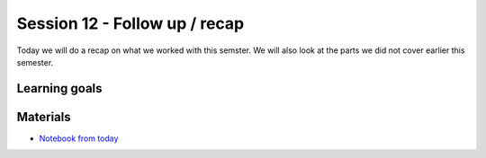 Session 12 - Follow up / recap  
==============================

Today we will do a recap on what we worked with this semster. We will also look at the parts we did not cover earlier this semester. 


Learning goals
-------------- 

Materials
---------
* `Notebook from today <notebooks/Semester_recap.ipynb>`_




..
        Todays task is to (easy) develop a web api using **Flask**, **Swagger**, **Sqlite**. You will deploy it at **Heroku** through **github** and the environment you will do this in will be **docker**.

        Materials
        ---------
        * `Working with APIs using Flask, Flask-RESTPlus and Swagger UI <https://towardsdatascience.com/working-with-apis-using-flask-flask-restplus-and-swagger-ui-7cf447deda7f>`_


